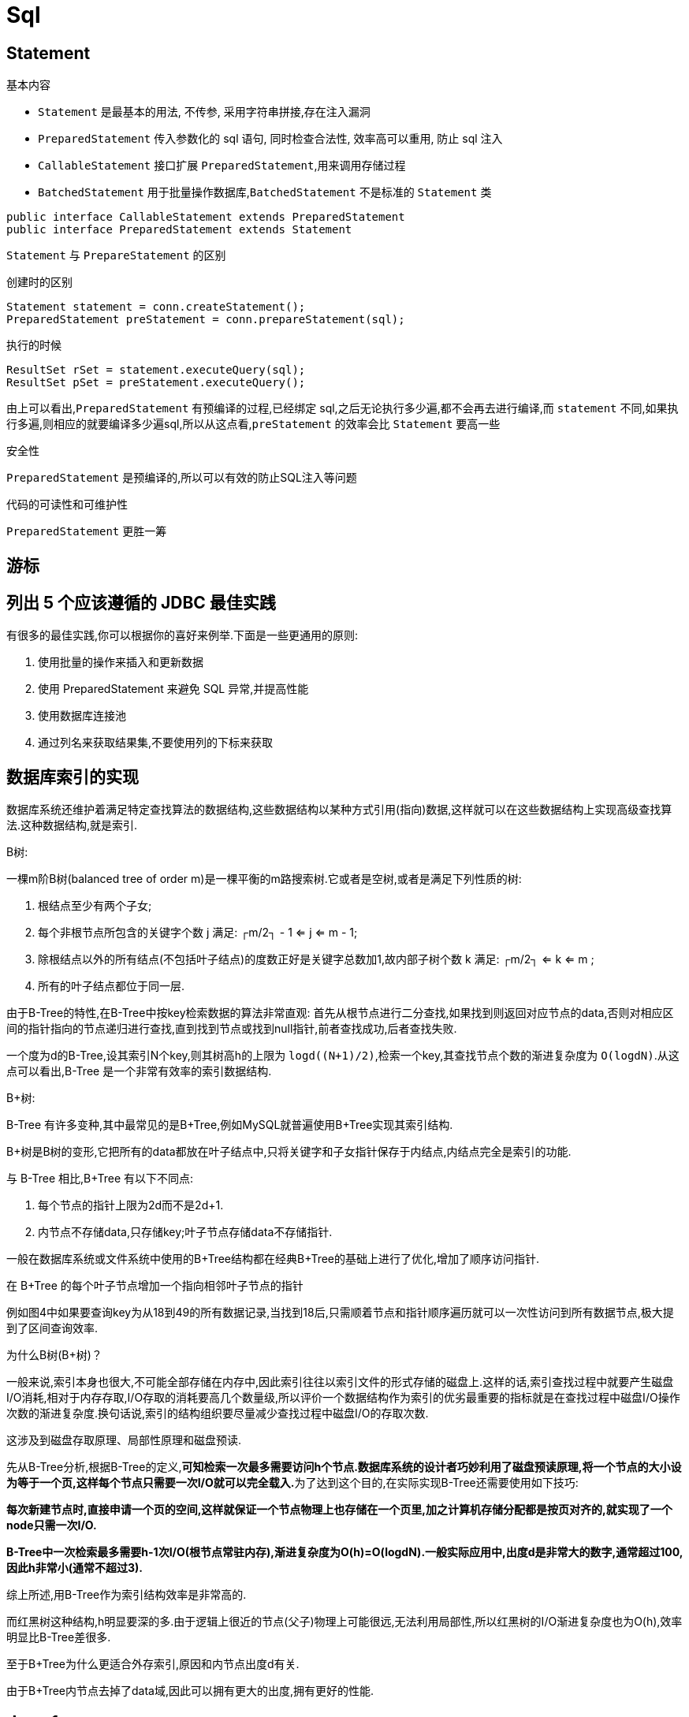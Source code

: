 [[guide-sql]]
= Sql

[[guide-sql-statement]]
== Statement

基本内容

* `Statement` 是最基本的用法, 不传参, 采用字符串拼接,存在注入漏洞
* `PreparedStatement` 传入参数化的 sql 语句, 同时检查合法性, 效率高可以重用, 防止 sql 注入
* `CallableStatement` 接口扩展 `PreparedStatement`,用来调用存储过程
* `BatchedStatement` 用于批量操作数据库,`BatchedStatement` 不是标准的 `Statement` 类

[source,java]
----
public interface CallableStatement extends PreparedStatement
public interface PreparedStatement extends Statement
----

`Statement` 与 `PrepareStatement` 的区别

创建时的区别

[source]
----
Statement statement = conn.createStatement();
PreparedStatement preStatement = conn.prepareStatement(sql);
----

执行的时候

[source]
----
ResultSet rSet = statement.executeQuery(sql);
ResultSet pSet = preStatement.executeQuery();
----
由上可以看出,`PreparedStatement` 有预编译的过程,已经绑定 sql,之后无论执行多少遍,都不会再去进行编译,而 `statement` 不同,如果执行多遍,则相应的就要编译多少遍sql,所以从这点看,`preStatement` 的效率会比 `Statement` 要高一些

安全性

`PreparedStatement` 是预编译的,所以可以有效的防止SQL注入等问题

代码的可读性和可维护性

`PreparedStatement` 更胜一筹

[[guide-sql-2]]
== 游标

[[guide-sql-3]]
== 列出 5 个应该遵循的 JDBC 最佳实践

有很多的最佳实践,你可以根据你的喜好来例举.下面是一些更通用的原则:

. 使用批量的操作来插入和更新数据
. 使用 PreparedStatement 来避免 SQL 异常,并提高性能
. 使用数据库连接池
. 通过列名来获取结果集,不要使用列的下标来获取

[[guide-sql-4]]
== 数据库索引的实现


数据库系统还维护着满足特定查找算法的数据结构,这些数据结构以某种方式引用(指向)数据,这样就可以在这些数据结构上实现高级查找算法.这种数据结构,就是索引.

B树: 

一棵m阶B树(balanced tree of order m)是一棵平衡的m路搜索树.它或者是空树,或者是满足下列性质的树:

. 根结点至少有两个子女;
. 每个非根节点所包含的关键字个数 j 满足: ┌m/2┐ - 1 <= j <= m - 1;
. 除根结点以外的所有结点(不包括叶子结点)的度数正好是关键字总数加1,故内部子树个数 k 满足: ┌m/2┐ <= k <= m ;
. 所有的叶子结点都位于同一层.

由于B-Tree的特性,在B-Tree中按key检索数据的算法非常直观: 首先从根节点进行二分查找,如果找到则返回对应节点的data,否则对相应区间的指针指向的节点递归进行查找,直到找到节点或找到null指针,前者查找成功,后者查找失败.

一个度为d的B-Tree,设其索引N个key,则其树高h的上限为 `logd((N+1)/2)`,检索一个key,其查找节点个数的渐进复杂度为 `O(logdN)`.从这点可以看出,B-Tree 是一个非常有效率的索引数据结构.

B+树: 

B-Tree 有许多变种,其中最常见的是B+Tree,例如MySQL就普遍使用B+Tree实现其索引结构.

B+树是B树的变形,它把所有的data都放在叶子结点中,只将关键字和子女指针保存于内结点,内结点完全是索引的功能.

与 B-Tree 相比,B+Tree 有以下不同点:

. 每个节点的指针上限为2d而不是2d+1.

. 内节点不存储data,只存储key;叶子节点存储data不存储指针.

一般在数据库系统或文件系统中使用的B+Tree结构都在经典B+Tree的基础上进行了优化,增加了顺序访问指针.

在 B+Tree 的每个叶子节点增加一个指向相邻叶子节点的指针

例如图4中如果要查询key为从18到49的所有数据记录,当找到18后,只需顺着节点和指针顺序遍历就可以一次性访问到所有数据节点,极大提到了区间查询效率.

为什么B树(B+树)？

一般来说,索引本身也很大,不可能全部存储在内存中,因此索引往往以索引文件的形式存储的磁盘上.这样的话,索引查找过程中就要产生磁盘I/O消耗,相对于内存存取,I/O存取的消耗要高几个数量级,所以评价一个数据结构作为索引的优劣最重要的指标就是在查找过程中磁盘I/O操作次数的渐进复杂度.换句话说,索引的结构组织要尽量减少查找过程中磁盘I/O的存取次数.

这涉及到磁盘存取原理、局部性原理和磁盘预读.

先从B-Tree分析,根据B-Tree的定义,**可知检索一次最多需要访问h个节点.数据库系统的设计者巧妙利用了磁盘预读原理,将一个节点的大小设为等于一个页,这样每个节点只需要一次I/O就可以完全载入.**为了达到这个目的,在实际实现B-Tree还需要使用如下技巧:

**每次新建节点时,直接申请一个页的空间,这样就保证一个节点物理上也存储在一个页里,加之计算机存储分配都是按页对齐的,就实现了一个node只需一次I/O.**

**B-Tree中一次检索最多需要h-1次I/O(根节点常驻内存),渐进复杂度为O(h)=O(logdN).一般实际应用中,出度d是非常大的数字,通常超过100,因此h非常小(通常不超过3).**

综上所述,用B-Tree作为索引结构效率是非常高的.

而红黑树这种结构,h明显要深的多.由于逻辑上很近的节点(父子)物理上可能很远,无法利用局部性,所以红黑树的I/O渐进复杂度也为O(h),效率明显比B-Tree差很多.

至于B+Tree为什么更适合外存索引,原因和内节点出度d有关.

由于B+Tree内节点去掉了data域,因此可以拥有更大的出度,拥有更好的性能.

[[guide-sql-5]]
== demo1

[[guide-sql-5-student-tbl]]
.Student 学生表
|===
| 表字段                     | 说明

| SID              | 主键

| Sname         | 名字

| Sage           | 年龄

| Ssex           | 性别

| Sbirth           | 生日
|===

[[guide-sql-5-course-tbl]]
.Course 课程表
|===
| 表字段                     | 说明

| CID              | 主键

| Cname         | 名字

| TID           | 教师ID
|===

[[guide-sql-5-sc-tbl]]
.SC 成绩表
|===
| 表字段                     | 说明

| SID              | 主键

| CID         | 课程ID

| score           | 分数
|===

[[guide-sql-5-teacher-tbl]]
.Teacher 教师表
|===
| 表字段                     | 说明

| TID              | 主键

| Tname         | 名字
|===

1、查询201课程比202课程成绩高的所有学生的学号

[source,sql]
----
select a.SID from (select Sid,score from SC where CID=201) a,(select Sid,score from SC where CID=202) b where a.score>b.score a.score>b.score and a.Sid=b.Sid;
----

2、查询平均成绩大于60分的同学的学号和平均成绩;

[source,sql]
----
select SID,avg(score) from sc group by SID having avg(score) >60;
----

3、查询所有同学的学号、姓名、选课数、总成绩;

[source,sql]
----
select Student.SID,Student.Sname,count(SC.CID),sum(score) from Student left Outer join SC on Student.SID=SC.SID
    group by Student.SID,Sname
----

4、查询姓“李”的老师的个数;

[source,sql]
----
select count(distinct(Tname))
from Teacher
where Tname like '李%';
----

5、查询没学过“叶平”老师课的同学的学号、姓名;

[source,sql]
----
select Student.SID,Student.Sname
from Student
where SID not in (select distinct(SC.SID) from SC,Course,Teacher
                  where SC.CID=Course.CID and Teacher.TID=Course.TID and Teacher.Tname='叶平');
select student.sid,student.sname
from student
where sid not in (
    select sid
    from sc
    where cid in (
        select cid
        from course
        where tid = (select tid
                     from teacher
                     where tname = '叶平')
    )
)
----

6、查询学过“201”并且也学过编号“202”课程的同学的学号、姓名;

[source,sql]
----
select Student.SID,Student.Sname
from Student,SC
where Student.SID=SC.SID and SC.CID='001'and exists(
    Select * from SC as SC_2 where SC_2.SID=SC.SID and SC_2.CID='002');
----

7、查询学过“叶平”老师所教的所有课的同学的学号、姓名;

[source,sql]
----
select SID,Sname
from Student
where SID in (select SID from SC ,Course ,Teacher
              where SC.CID=Course.CID and Teacher.TID=Course.TID and Teacher.Tname='叶平'
              group by SID having count(SC.CID)=(select count(CID) from Course,Teacher
                                                 where Teacher.TID=Course.TID and Tname='叶平'));
----


8、查询课程编号“202”的成绩比课程编号“201”课程低的所有同学的学号、姓名;

[source,sql]
----
Select SID,Sname from (select Student.SID,Student.Sname,score ,(select score from SC SC_2 where SC_2.SID=Student.SID and SC_2.CID='002') score2
                       from Student,SC where Student.SID=SC.SID and CID='001') S_2 where score2 <score;
----

9、查询所有课程成绩小于60分的同学的学号、姓名;
(取反操作处理)

[source,sql]
----
select SID,Sname
from Student
where SID not in (select Student.SID from Student,SC where S.SID=SC.SID and score>60);
----

10、查询没有学全所有课的同学的学号、姓名;

(count(CID)得到课程的数目)

[source,sql]
----
select Student.SID,Student.Sname
from Student,SC
where Student.SID=SC.SID group by Student.SID,Student.Sname having count(CID) <(select count(CID) from Course);
----


11、查询至少有一门课与学号为“1001”的同学所学相同的同学的学号和姓名;

[source,sql]
----
select SID,Sname from Student,SC where Student.SID=SC.SID and CID in (select CID from SC where SID='1001');
----

12、查询至少学过学号为“1001”同学所有一门课的其他同学学号和姓名;

[source,sql]
----
select distinct SC.SID,Sname
from Student,SC
where Student.SID=SC.SID and CID in (select CID from SC where SID='001')
and Student.SID <> 1001;
----


13、把“SC”表中“叶平”老师教的课的成绩都更改为此课程的平均成绩;

[source,sql]
----
update SC
set score=(select avg(SC_2.score)
           from SC SC_2
           where SC_2.CID=SC.CID )
where cid = (
    select cid
    from Course,Teacher
    where Course.CID=SC.CID and Course.TID=Teacher.TID and Teacher.Tname='叶平'
)
----


14、查询和“1002”号的同学学习的课程完全相同的其他同学学号和姓名;

[source,sql]
----
select SID
from SC
where CID in (select CID from SC where SID='1002')
group by SID having count(*)=(select count(*) from SC where SID='1002');
----

15、删除学习“叶平”老师课的SC表记录;

[source,sql]
----
Delete from sc
where cid = (
    select cid
    from course ,Teacher
    where Course.CID=SC.CID and Course.TID= Teacher.TID and Tname='叶平'
)

----

16、向SC表中插入一些记录,这些记录要求符合以下条件: 没有上过编号“003”课程的同学学号、002号课的平均成绩;

[source,sql]
----
Insert into SC
as select SID,'002',(Select avg(score)
                     from SC where CID='002')
from Student
where SID not in (Select SID from SC where CID='002');
----

17、按学生平均成绩从高到低显示所有学生的“数据库”、“企业管理”、“英语”三门的课程成绩,按如下形式显示: 学生ID,数据库,企业管理,英语,有效课程数,有效平均分
(默认数据库是004,企业管理是001,英语是006)

[source,sql]
----
SELECT SID as 学生ID
,(SELECT score FROM SC WHERE SC.SID=t.SID AND CID='004') AS 数据库
,(SELECT score FROM SC WHERE SC.SID=t.SID AND CID='001') AS 企业管理
,(SELECT score FROM SC WHERE SC.SID=t.SID AND CID='006') AS 英语
,COUNT(*) AS 有效课程数, AVG(t.score) AS 平均成绩
FROM SC AS t
GROUP BY SID
ORDER BY avg(t.score)
----

18、查询各科成绩最高和最低的分,以及对应的学号: 以如下形式显示: 课程ID,最高分,学号,最低分,学号

[source,sql]
----
SELECT L.CID courseID,L.score 最高分,L.sid 学号,R.score 最低分,R.sid 学号
FROM SC L ,SC R
WHERE L.CID = R.CID and
L.score = (SELECT MAX(IL.score)
           FROM SC IL,Student IM
           WHERE L.CID = IL.CID and IM.SID=IL.SID
           GROUP BY IL.CID)
AND
R.Score = (SELECT MIN(IR.score)
           FROM SC IR
           WHERE R.CID = IR.CID
           GROUP BY IR.CID)
----

19、查询课程号,课程名称,平均成绩和及格率,并按各科平均成绩从低到高和及格率的百分数从高到低顺序

[source,sql]
----
SELECT t.CID AS 课程号,max(course.Cname)AS 课程名,isnull(AVG(score),0) AS 平均成绩
,100 * SUM(CASE WHEN isnull(score,0)>=60 THEN 1 ELSE 0 END)/COUNT(*) AS 及格百分数
FROM SC T,Course
where t.CID=course.CID
GROUP BY t.CID
ORDER BY 100 * SUM(CASE WHEN isnull(score,0)>=60 THEN 1 ELSE 0 END)/COUNT(*) DESC
----

20、查询如下课程平均成绩和及格率的百分数(用"1行"显示): 企业管理(001),马克思(002),OO&UML (003),数据库(004)

[source,sql]
----
SELECT SUM(CASE WHEN CID ='001' THEN score ELSE 0 END)/SUM(CASE CID WHEN '001' THEN 1 ELSE 0 END) AS 企业管理平均分
,100 * SUM(CASE WHEN CID = '001' AND score >= 60 THEN 1 ELSE 0 END)/SUM(CASE WHEN CID = '001' THEN 1 ELSE 0 END) AS 企业管理及格百分数
,SUM(CASE WHEN CID = '002' THEN score ELSE 0 END)/SUM(CASE CID WHEN '002' THEN 1 ELSE 0 END) AS 马克思平均分
,100 * SUM(CASE WHEN CID = '002' AND score >= 60 THEN 1 ELSE 0 END)/SUM(CASE WHEN CID = '002' THEN 1 ELSE 0 END) AS 马克思及格百分数
,SUM(CASE WHEN CID = '003' THEN score ELSE 0 END)/SUM(CASE CID WHEN '003' THEN 1 ELSE 0 END) AS UML平均分
,100 * SUM(CASE WHEN CID = '003' AND score >= 60 THEN 1 ELSE 0 END)/SUM(CASE WHEN CID = '003' THEN 1 ELSE 0 END) AS UML及格百分数
,SUM(CASE WHEN CID = '004' THEN score ELSE 0 END)/SUM(CASE CID WHEN '004' THEN 1 ELSE 0 END) AS 数据库平均分
,100 * SUM(CASE WHEN CID = '004' AND score >= 60 THEN 1 ELSE 0 END)/SUM(CASE WHEN CID = '004' THEN 1 ELSE 0 END) AS 数据库及格百分数
FROM SC
----

21、查询不同老师所教不同课程平均分从高到低显示

[source,sql]
----
SELECT max(Z.TID) AS 教师ID,MAX(Z.Tname) AS 教师姓名,C.CID AS 课程ＩＤ,MAX(C.Cname) AS 课程名称,AVG(Score) AS 平均成绩
FROM SC AS T,Course AS C ,Teacher AS Z
where T.CID=C.CID and C.TID=Z.TID
GROUP BY C.CID
ORDER BY AVG(Score) DESC
----

22、查询如下课程成绩第 3 名到第 6 名的学生成绩单: 企业管理(001),马克思(002),UML (003),数据库(004)
[学生ID],[学生姓名],企业管理,马克思,UML,数据库,平均成绩

[source,sql]
----
SELECT DISTINCT top 3
SC.SID As 学生学号,
Student.Sname AS 学生姓名 ,
T1.score AS 企业管理,
T2.score AS 马克思,
T3.score AS UML,
T4.score AS 数据库,
ISNULL(T1.score,0) + ISNULL(T2.score,0) + ISNULL(T3.score,0) + ISNULL(T4.score,0) as 总分
FROM Student,SC LEFT JOIN SC AS T1
ON SC.SID = T1.SID AND T1.CID = '001'
LEFT JOIN SC AS T2
ON SC.SID = T2.SID AND T2.CID = '002'
LEFT JOIN SC AS T3
ON SC.SID = T3.SID AND T3.CID = '003'
LEFT JOIN SC AS T4
ON SC.SID = T4.SID AND T4.CID = '004'
WHERE student.SID=SC.SID and
ISNULL(T1.score,0) + ISNULL(T2.score,0) + ISNULL(T3.score,0) + ISNULL(T4.score,0)
NOT IN
(SELECT
 DISTINCT
 TOP 15 WITH TIES
 ISNULL(T1.score,0) + ISNULL(T2.score,0) + ISNULL(T3.score,0) + ISNULL(T4.score,0)
 FROM sc
 LEFT JOIN sc AS T1
 ON sc.SID = T1.SID AND T1.CID = 'k1'
 LEFT JOIN sc AS T2
 ON sc.SID = T2.SID AND T2.CID = 'k2'
 LEFT JOIN sc AS T3
 ON sc.SID = T3.SID AND T3.CID = 'k3'
 LEFT JOIN sc AS T4
 ON sc.SID = T4.SID AND T4.CID = 'k4'
 ORDER BY ISNULL(T1.score,0) + ISNULL(T2.score,0) + ISNULL(T3.score,0) + ISNULL(T4.score,0) DESC);
----

23、统计各科成绩,各分数段人数:课程ID,课程名称,[100-85],[85-70],[70-60],[ <60]

[source,sql]
----
SELECT SC.CID as 课程ID, Cname as 课程名称
,SUM(CASE WHEN score BETWEEN 85 AND 100 THEN 1 ELSE 0 END) AS [100 - 85]
,SUM(CASE WHEN score BETWEEN 70 AND 85 THEN 1 ELSE 0 END) AS [85 - 70]
,SUM(CASE WHEN score BETWEEN 60 AND 70 THEN 1 ELSE 0 END) AS [70 - 60]
,SUM(CASE WHEN score < 60 THEN 1 ELSE 0 END) AS [60 -]
FROM SC,Course
where SC.CID=Course.CID
GROUP BY SC.CID,Cname;
----

24、查询学生平均成绩及其名次

[source,sql]
----
SELECT 1+(SELECT COUNT( distinct 平均成绩)
          FROM (SELECT SID,AVG(score) AS 平均成绩
                FROM SC
                GROUP BY SID
               ) AS T1
          WHERE 平均成绩> T2.平均成绩) as 名次,
SID as 学生学号,平均成绩
FROM (SELECT SID,AVG(score) 平均成绩
      FROM SC
      GROUP BY SID
     ) AS T2
ORDER BY 平均成绩desc;
----

25、查询各科成绩前三名的记录:(不考虑成绩并列情况)

[source,sql]
----
SELECT t1.SID as 学生ID,t1.CID as 课程ID,Score as 分数
FROM SC t1
WHERE score IN (SELECT TOP 3 score
                FROM SC
                WHERE t1.CID= CID
                ORDER BY score DESC
               )
ORDER BY t1.CID;
----

26、查询每门课程被选修的学生数

[source,sql]
----
select Cid,count(SID) from sc group by CID;
----

27、查询出只选修了一门课程的全部学生的学号和姓名

[source,sql]
----
select SC.SID,Student.Sname,count(CID) AS 选课数
from SC ,Student
where SC.SID=Student.SID group by SC.SID ,Student.Sname having count(CID)=1;
----

28、查询男生、女生人数

[source,sql]
----
Select count(Ssex) as 男生人数 from Student group by Ssex having Ssex='男';
Select count(Ssex) as 女生人数 from Student group by Ssex having Ssex='女';
----


29、查询姓“张”的学生名单

[source,sql]
----
SELECT Sname FROM Student WHERE Sname like '张%';
----

30、查询同名学生名单,并统计同名人数

[source,sql]
----
select Sname,count(*) from Student group by Sname having count(*)>1;
----

31、1981年出生的学生名单(注:Student表中Sage列的类型是datetime)

[source,sql]
----
select Sname, CONVERT(char (11),DATEPART(year,Sage)) as age
from student
where CONVERT(char(11),DATEPART(year,Sage))='1981';
----

32、查询每门课程的平均成绩,结果按平均成绩升序排列,平均成绩相同时,按课程号降序排列

[source,sql]
----
Select CID,Avg(score) from SC group by CID order by Avg(score),CID DESC ;
----

33、查询平均成绩大于85的所有学生的学号、姓名和平均成绩

[source,sql]
----
select Sname,SC.SID ,avg(score)
from Student,SC
where Student.SID=SC.SID group by SC.SID,Sname having avg(score)>85;
----

34、查询课程名称为“数据库”,且分数低于60的学生姓名和分数

[source,sql]
----
Select Sname,isnull(score,0)
from Student,SC,Course
where SC.SID=Student.SID and SC.CID=Course.CID and Course.Cname='数据库'and score <60;
----

35、查询所有学生的选课情况; (学号,姓名,课程编号,课程名字)

[source,sql]
----
SELECT SC.SID,SC.CID,Sname,Cname
FROM SC,Student,Course
where SC.SID=Student.SID and SC.CID=Course.CID ;
----

36、查询任何一门课程成绩在70分以上的学号、姓名、课程编号和分数;

[source,sql]
----
SELECT distinct student.SID,student.Sname,SC.CID,SC.score
FROM student,Sc
WHERE SC.score>=70 AND SC.SID=student.SID;
----

37、查询学生学号,以及其不及格的课程,并按课程号从大到小排列

[source,sql]
----
select sid,Cid from sc where score <60 order by CID ;
----

38、查询课程编号为003且课程成绩在80分以上的学生的学号和姓名;

[source,sql]
----
select SC.SID,Student.Sname from SC,Student where SC.SID=Student.SID and Score>80 and CID='003';
----

39、求选了课程的学生人数

[source,sql]
----
select count(*) from sc;
----

40、查询选修“叶平”老师所授课程的学生中,成绩最高的学生姓名及其成绩

[source,sql]
----
select Student.Sname,score
from Student,SC,CourseC,Teacher
where Student.SID=SC.SID and SC.CID=C.CID and C.TID=Teacher.TID and Teacher.Tname='叶平' and SC.score=(select max(score)from SC where CID=C.CID );
----

41、查询各个课程及相应的选修人数

[source,sql]
----
select count(*) from sc group by CID;
----

42、查询不同课程成绩相同的学生的学号、课程号、学生成绩

[source,sql]
----
select distinct A.SID,B.score from SC A ,SC B where A.Score=B.Score and A.CID <>B.CID ;
----


43、查询每门功成绩最好的前两名

[source,sql]
----
SELECT t1.SID as 学生ID,t1.CID as 课程ID,Score as 分数
FROM SC t1
WHERE score IN (SELECT TOP 2 score
                FROM SC
                WHERE t1.CID= CID
                ORDER BY score DESC
               )
ORDER BY t1.CID;
----

44、统计每门课程的学生选修人数(超过10人的课程才统计).要求输出课程号和选修人数,查询结果按人数降序排列,查询结果按人数降序排列,若人数相同,按课程号升序排列

[source,sql]
----
select CID as 课程号,count(*) as 人数
from sc
group by CID
order by count(*) desc,Cid
----

45、检索至少选修两门课程的学生学号

```sql
select SID
from sc
group by Sid
having count(*) > = 2
```

46、查询全部学生都选修的课程的课程号和课程名

```sql
select CID,Cname
from Course
where CID in (select Cid from sc group by Cid)
```

47、查询没学过“叶平”老师讲授的任一门课程的学生姓名

```sql
select Sname from Student where SID not in (select SID from Course,Teacher,SC where Course.TID=Teacher.TID and SC.CID=course.CID and Tname='叶平');
```

48、查询两门以上不及格课程的同学的学号及其平均成绩

```sql
select SID,avg(isnull(score,0)) from SC where SID in (select SID from SC where score <60 group by SID having count(*)>2)group by SID;
```
